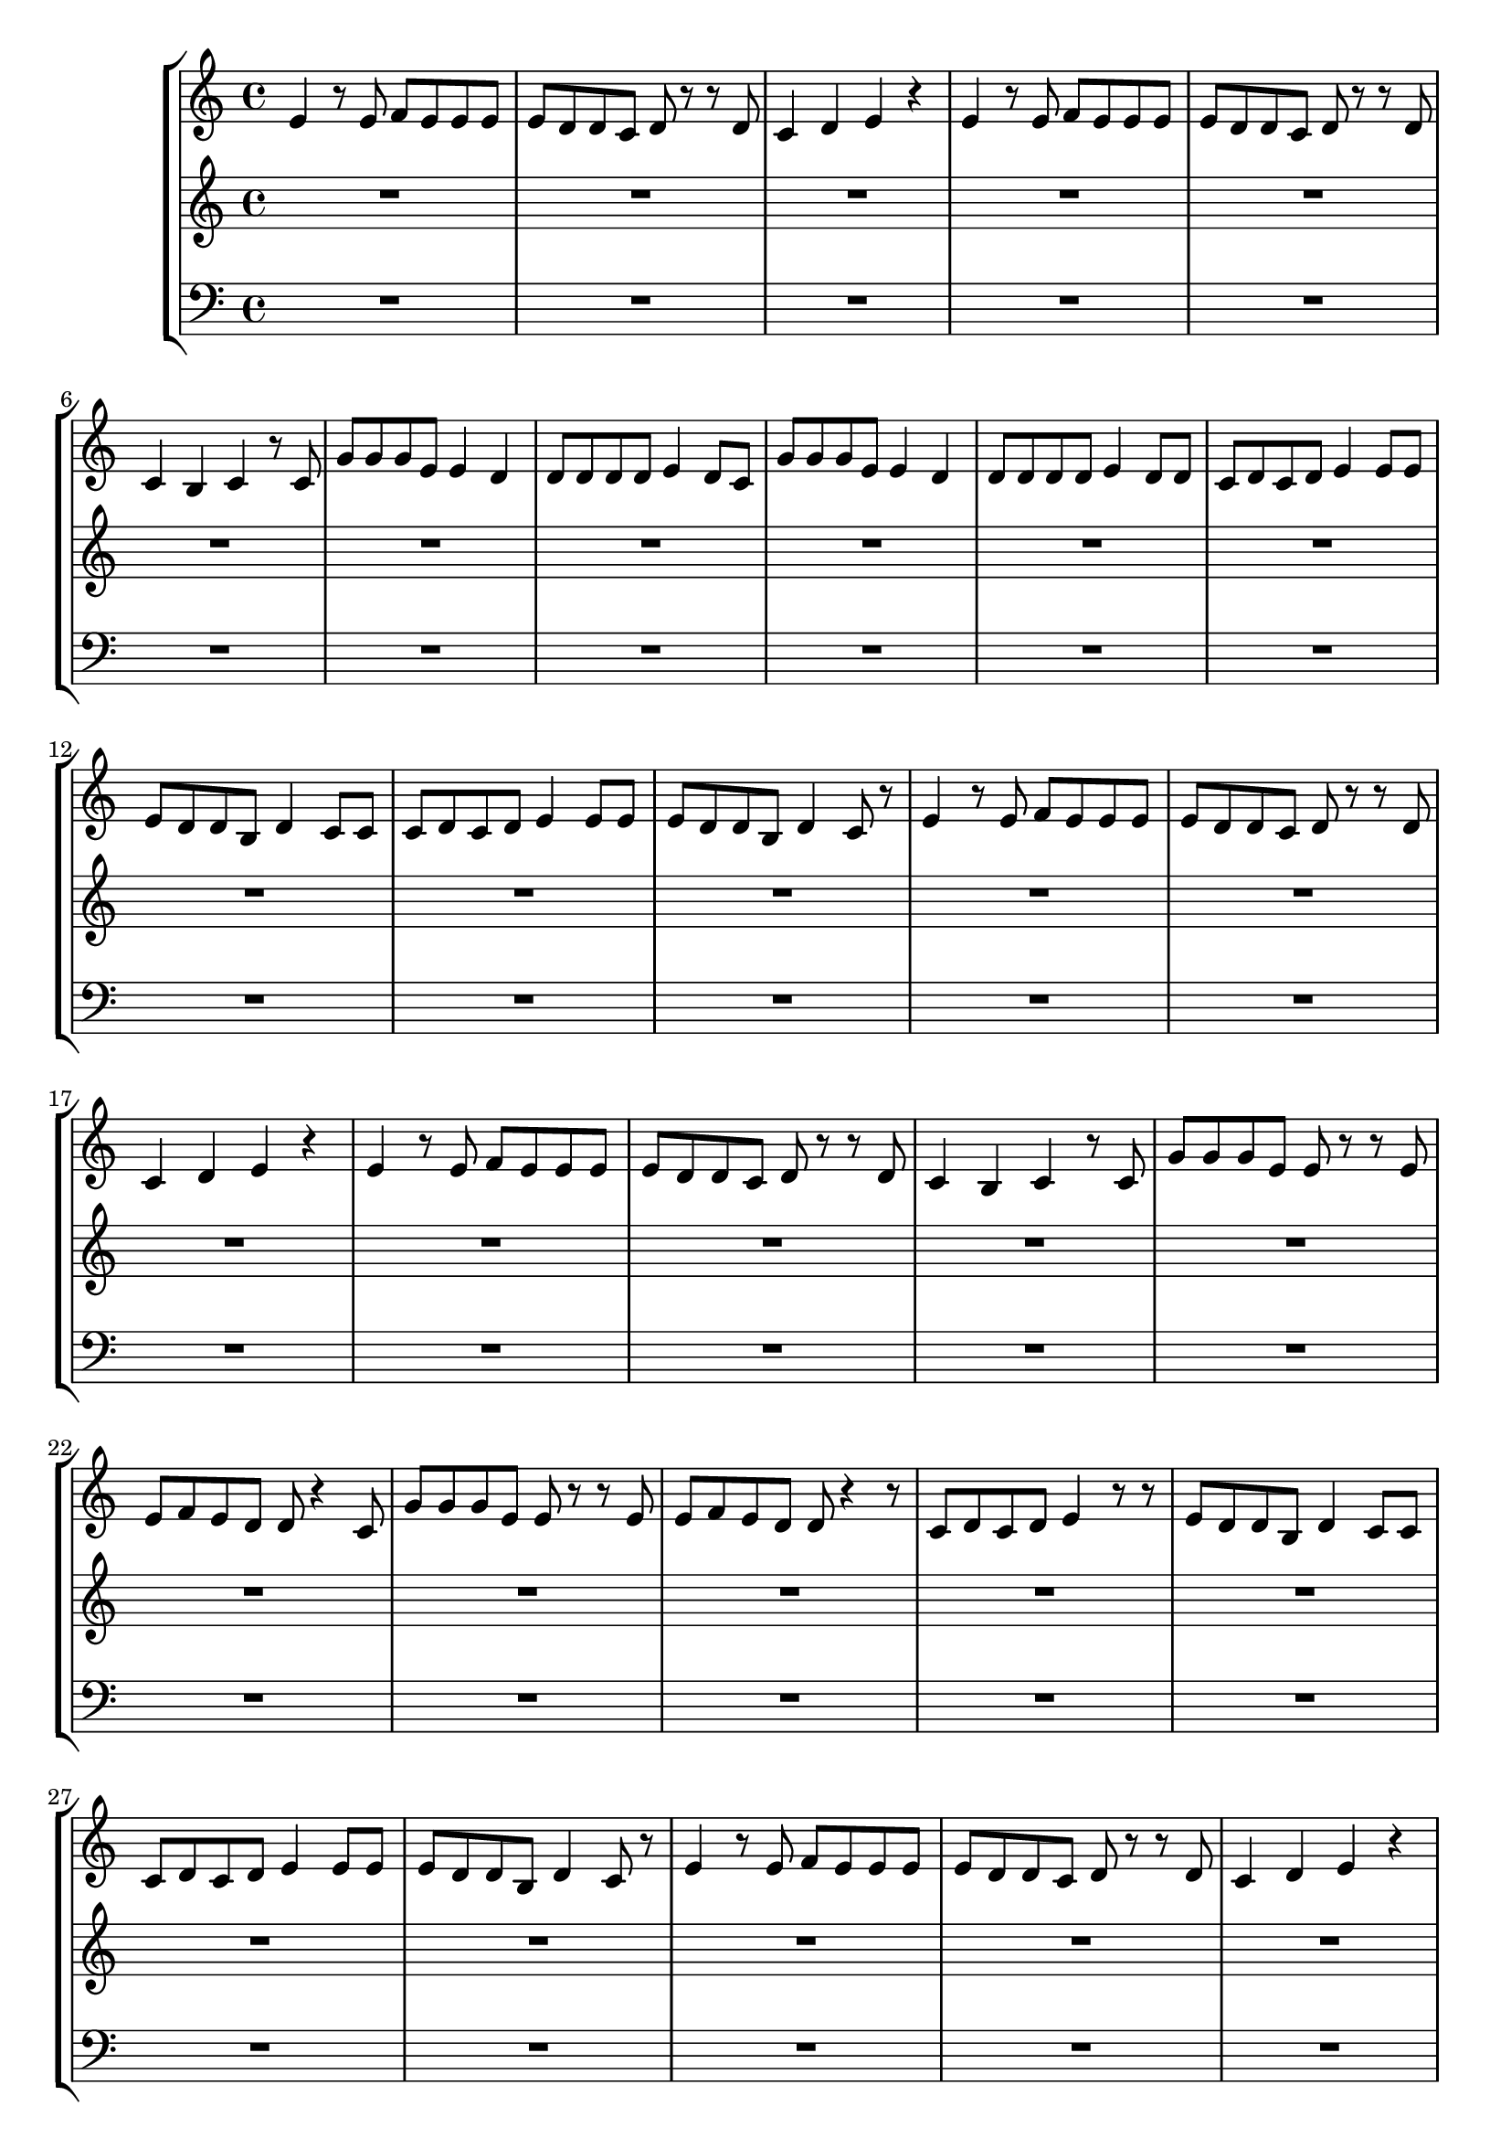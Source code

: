 \version "2.16.2"

\header {
  dedication=""
  title=""
  subtitle=""
  subsubtitle=""
  poet=""
  meter=""
  piece=""
  composer=""
  arranger=""
  opus=""
  instrument=""
  copyright="     "
  tagline="  "
}

staffAa =
\relative e'
{
  \clef treble
  \key c \major
  \time 4/4
  e4 r8 e f e e e  |
  e8 d d c d r r d  |
  c4 d e r  |
  e4 r8 e f e e e  |
  %05
  e8 d d c d r r d  |
  c4 b c r8 c  |
  g'8 g g e e4 d  |
  d8 d d d e4 d8 c  |
  g'8 g g e e4 d  |
  %10
  d8 d d d e4 d8 d  |
  c8 d c d e4 e8 e  |
  e8 d d b d4 c8 c  |
  c8 d c d e4 e8 e  |
  e8 d d b d4 c8 r8  | % completed
  %15
  e4 r8 e f e e e  |
  e8 d d c d r r d  |
  c4 d e r  |
  e4 r8 e f e e e  |
  e8 d d c d r r d  |
  %20
  c4 b c r8 c  |
  g'8 g g e e r r e  |
  e8 f e d d r4 c8  |
  g'8 g g e e r r e  |
  e8 f e d d r4 r8  | % completed
  %25
  c8 d c d e4 r8 r8  | % completed
  e8 d d b d4 c8 c  |
  c8 d c d e4 e8 e  |
  e8 d d b d4 c8 r8  | % completed
  e4 r8 e f e e e  |
  %30
  e8 d d c d r r d  |
  c4 d e r  |
  e4 r8 e f e e e  |
  e8 d d c d r r d  |
  c4 b c r8 c  |
  %35
  g'8 g g e e4 d8 d  |
  d8 d d d e4 d  |
  g8 g g e e4 d8 d  |
  d8 d d d e4 d8 d  |
  c8 d c d e4 e8 e  |
  %40
  e8 d d b d4 c8 c  |
  c8 d c d e4 e8 e  |
  e8 d d b d4 c8 r8  | % completed
  e4 r8 e f e e e  |
  e8 d d c d r r d  |
  %45
  c4 d e r  |
  f8 e4 e8 r e e e  \bar "|."
}

staffAb =
\relative c,,,,
{
  \clef treble
  \key c \major
  \time 4/4
  R1  |
  R1  |
  R1  |
  R1  |
  %05
  R1  |
  R1  |
  R1  |
  R1  |
  R1  |
  %10
  R1  |
  R1  |
  R1  |
  R1  |
  R1  |
  %15
  R1  |
  R1  |
  R1  |
  R1  |
  R1  |
  %20
  R1  |
  R1  |
  R1  |
  R1  |
  R1  |
  %25
  R1  |
  R1  |
  R1  |
  R1  |
  R1  |
  %30
  R1  |
  R1  |
  R1  |
  R1  |
  R1  |
  %35
  R1  |
  R1  |
  R1  |
  R1  |
  R1  |
  %40
  R1  |
  R1  |
  R1  |
  R1  |
  R1  |
  %45
  R1  |
  R1  \bar "|."
}

staffAc =
\relative c,,,,
{
  \clef bass
  \key c \major
  \time 4/4
  R1  |
  R1  |
  R1  |
  R1  |
  %05
  R1  |
  R1  |
  R1  |
  R1  |
  R1  |
  %10
  R1  |
  R1  |
  R1  |
  R1  |
  R1  |
  %15
  R1  |
  R1  |
  R1  |
  R1  |
  R1  |
  %20
  R1  |
  R1  |
  R1  |
  R1  |
  R1  |
  %25
  R1  |
  R1  |
  R1  |
  R1  |
  R1  |
  %30
  R1  |
  R1  |
  R1  |
  R1  |
  R1  |
  %35
  R1  |
  R1  |
  R1  |
  R1  |
  R1  |
  %40
  R1  |
  R1  |
  R1  |
  R1  |
  R1  |
  %45
  R1  |
  R1  \bar "|."
}

\bookpart {
  \score {
    \new StaffGroup {
      \override Score.RehearsalMark #'self-alignment-X = #LEFT
      <<
        \new Staff \with {instrumentName = #"" shortInstrumentName = #" "} \staffAa
        \new Staff \with {instrumentName = #"" shortInstrumentName = #" "} \staffAb
        \new Staff \with {instrumentName = #"" shortInstrumentName = #" "} \staffAc
      >>
    }
    \layout {}
  }
}

\bookpart {
  \header {instrument=""}
  \score {
    \new StaffGroup {
      \override Score.RehearsalMark #'self-alignment-X = #LEFT
      <<
        \new Staff \staffAa
      >>
    }
    \layout {}
  }
}

\bookpart {
  \header {instrument=""}
  \score {
    \new StaffGroup {
      \override Score.RehearsalMark #'self-alignment-X = #LEFT
      <<
        \new Staff \staffAb
      >>
    }
    \layout {}
  }
}

\bookpart {
  \header {instrument=""}
  \score {
    \new StaffGroup {
      \override Score.RehearsalMark #'self-alignment-X = #LEFT
      <<
        \new Staff \staffAc
      >>
    }
    \layout {}
  }
}

